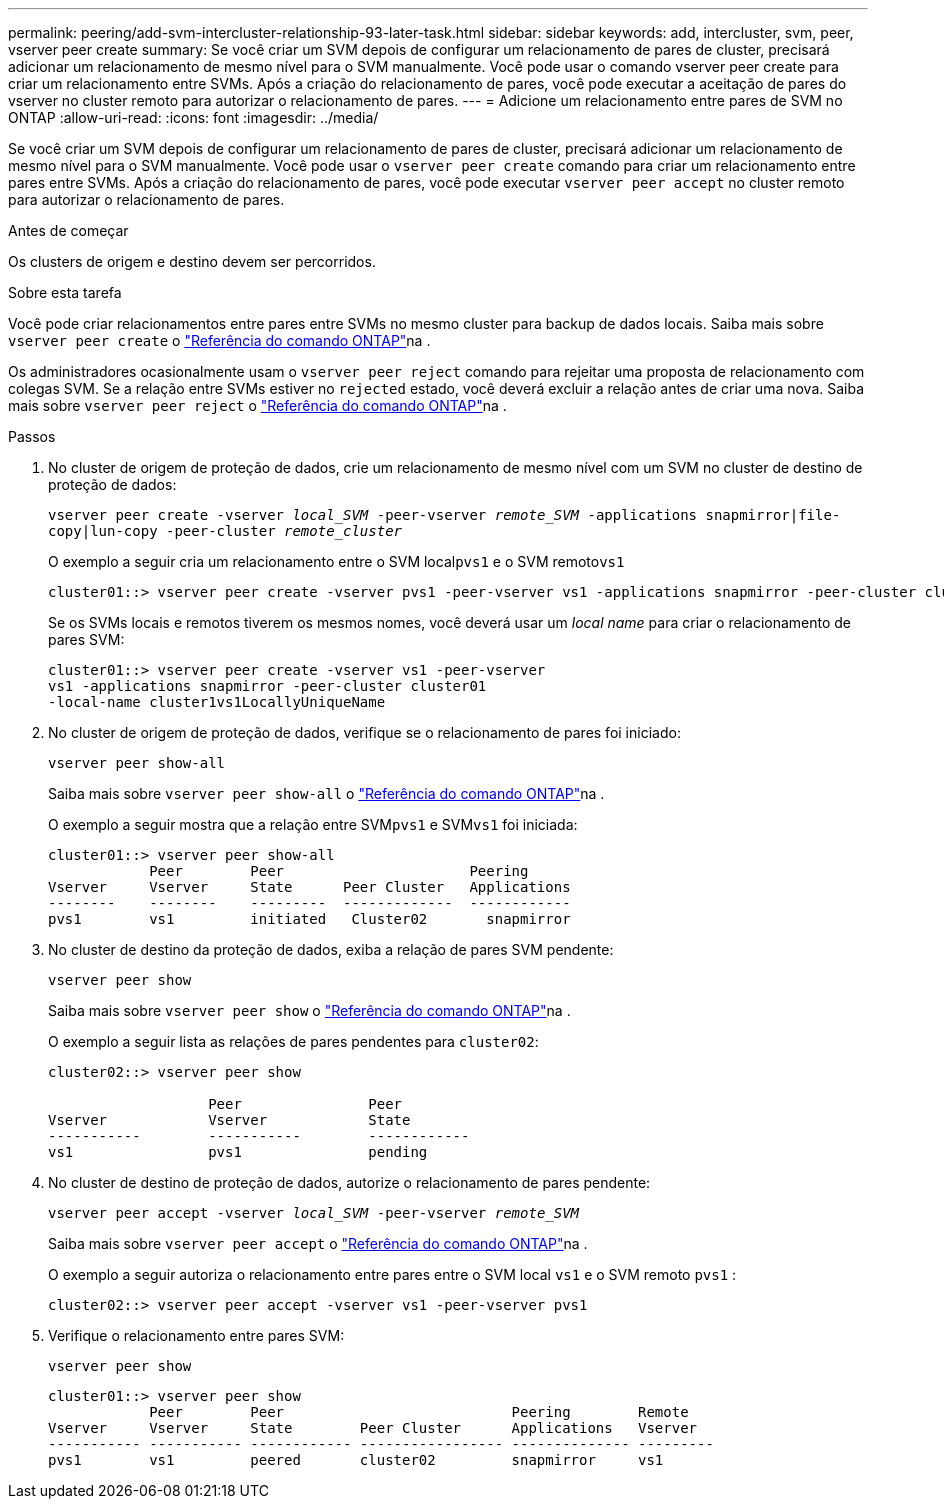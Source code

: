 ---
permalink: peering/add-svm-intercluster-relationship-93-later-task.html 
sidebar: sidebar 
keywords: add, intercluster, svm, peer, vserver peer create 
summary: Se você criar um SVM depois de configurar um relacionamento de pares de cluster, precisará adicionar um relacionamento de mesmo nível para o SVM manualmente. Você pode usar o comando vserver peer create para criar um relacionamento entre SVMs. Após a criação do relacionamento de pares, você pode executar a aceitação de pares do vserver no cluster remoto para autorizar o relacionamento de pares. 
---
= Adicione um relacionamento entre pares de SVM no ONTAP
:allow-uri-read: 
:icons: font
:imagesdir: ../media/


[role="lead"]
Se você criar um SVM depois de configurar um relacionamento de pares de cluster, precisará adicionar um relacionamento de mesmo nível para o SVM manualmente. Você pode usar o `vserver peer create` comando para criar um relacionamento entre pares entre SVMs. Após a criação do relacionamento de pares, você pode executar `vserver peer accept` no cluster remoto para autorizar o relacionamento de pares.

.Antes de começar
Os clusters de origem e destino devem ser percorridos.

.Sobre esta tarefa
Você pode criar relacionamentos entre pares entre SVMs no mesmo cluster para backup de dados locais. Saiba mais sobre `vserver peer create` o link:https://docs.netapp.com/us-en/ontap-cli/vserver-peer-create.html["Referência do comando ONTAP"^]na .

Os administradores ocasionalmente usam o `vserver peer reject` comando para rejeitar uma proposta de relacionamento com colegas SVM. Se a relação entre SVMs estiver no `rejected` estado, você deverá excluir a relação antes de criar uma nova. Saiba mais sobre `vserver peer reject` o link:https://docs.netapp.com/us-en/ontap-cli/vserver-peer-reject.html["Referência do comando ONTAP"^]na .

.Passos
. No cluster de origem de proteção de dados, crie um relacionamento de mesmo nível com um SVM no cluster de destino de proteção de dados:
+
`vserver peer create -vserver _local_SVM_ -peer-vserver _remote_SVM_ -applications snapmirror|file-copy|lun-copy -peer-cluster _remote_cluster_`

+
O exemplo a seguir cria um relacionamento entre o SVM local``pvs1`` e o SVM remoto``vs1``

+
[listing]
----
cluster01::> vserver peer create -vserver pvs1 -peer-vserver vs1 -applications snapmirror -peer-cluster cluster02
----
+
Se os SVMs locais e remotos tiverem os mesmos nomes, você deverá usar um _local name_ para criar o relacionamento de pares SVM:

+
[listing]
----
cluster01::> vserver peer create -vserver vs1 -peer-vserver
vs1 -applications snapmirror -peer-cluster cluster01
-local-name cluster1vs1LocallyUniqueName
----
. No cluster de origem de proteção de dados, verifique se o relacionamento de pares foi iniciado:
+
`vserver peer show-all`

+
Saiba mais sobre `vserver peer show-all` o link:https://docs.netapp.com/us-en/ontap-cli/vserver-peer-show-all.html["Referência do comando ONTAP"^]na .

+
O exemplo a seguir mostra que a relação entre SVM``pvs1`` e SVM``vs1`` foi iniciada:

+
[listing]
----
cluster01::> vserver peer show-all
            Peer        Peer                      Peering
Vserver     Vserver     State      Peer Cluster   Applications
--------    --------    ---------  -------------  ------------
pvs1        vs1         initiated   Cluster02       snapmirror
----
. No cluster de destino da proteção de dados, exiba a relação de pares SVM pendente:
+
`vserver peer show`

+
Saiba mais sobre `vserver peer show` o link:https://docs.netapp.com/us-en/ontap-cli/vserver-peer-show.html["Referência do comando ONTAP"^]na .

+
O exemplo a seguir lista as relações de pares pendentes para `cluster02`:

+
[listing]
----
cluster02::> vserver peer show

                   Peer               Peer
Vserver            Vserver            State
-----------        -----------        ------------
vs1                pvs1               pending
----
. No cluster de destino de proteção de dados, autorize o relacionamento de pares pendente:
+
`vserver peer accept -vserver _local_SVM_ -peer-vserver _remote_SVM_`

+
Saiba mais sobre `vserver peer accept` o link:https://docs.netapp.com/us-en/ontap-cli/vserver-peer-accept.html["Referência do comando ONTAP"^]na .

+
O exemplo a seguir autoriza o relacionamento entre pares entre o SVM local `vs1` e o SVM remoto `pvs1` :

+
[listing]
----
cluster02::> vserver peer accept -vserver vs1 -peer-vserver pvs1
----
. Verifique o relacionamento entre pares SVM:
+
`vserver peer show`

+
[listing]
----
cluster01::> vserver peer show
            Peer        Peer                           Peering        Remote
Vserver     Vserver     State        Peer Cluster      Applications   Vserver
----------- ----------- ------------ ----------------- -------------- ---------
pvs1        vs1         peered       cluster02         snapmirror     vs1
----

